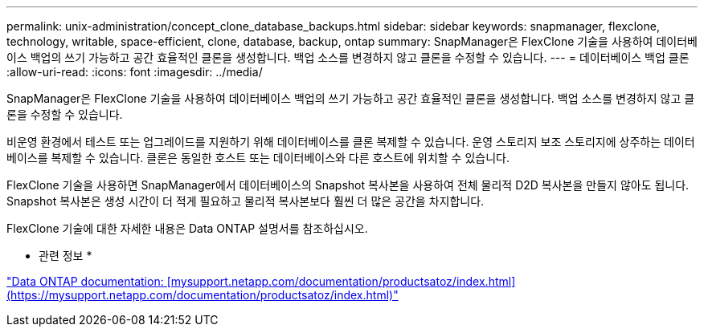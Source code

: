 ---
permalink: unix-administration/concept_clone_database_backups.html 
sidebar: sidebar 
keywords: snapmanager, flexclone, technology, writable, space-efficient, clone, database, backup, ontap 
summary: SnapManager은 FlexClone 기술을 사용하여 데이터베이스 백업의 쓰기 가능하고 공간 효율적인 클론을 생성합니다. 백업 소스를 변경하지 않고 클론을 수정할 수 있습니다. 
---
= 데이터베이스 백업 클론
:allow-uri-read: 
:icons: font
:imagesdir: ../media/


[role="lead"]
SnapManager은 FlexClone 기술을 사용하여 데이터베이스 백업의 쓰기 가능하고 공간 효율적인 클론을 생성합니다. 백업 소스를 변경하지 않고 클론을 수정할 수 있습니다.

비운영 환경에서 테스트 또는 업그레이드를 지원하기 위해 데이터베이스를 클론 복제할 수 있습니다. 운영 스토리지 보조 스토리지에 상주하는 데이터베이스를 복제할 수 있습니다. 클론은 동일한 호스트 또는 데이터베이스와 다른 호스트에 위치할 수 있습니다.

FlexClone 기술을 사용하면 SnapManager에서 데이터베이스의 Snapshot 복사본을 사용하여 전체 물리적 D2D 복사본을 만들지 않아도 됩니다. Snapshot 복사본은 생성 시간이 더 적게 필요하고 물리적 복사본보다 훨씬 더 많은 공간을 차지합니다.

FlexClone 기술에 대한 자세한 내용은 Data ONTAP 설명서를 참조하십시오.

* 관련 정보 *

http://support.netapp.com/documentation/productsatoz/index.html["Data ONTAP documentation: [mysupport.netapp.com/documentation/productsatoz/index.html\](https://mysupport.netapp.com/documentation/productsatoz/index.html)"]
